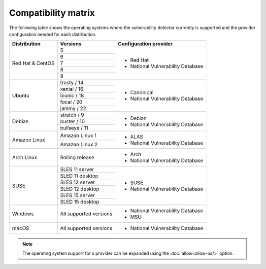 .. Copyright (C) 2015, Wazuh, Inc.

.. meta::
  :description: In this section of the Wazuh documentation, you can find the compatibility matrix that shows the operating system where the vulnerability detector is currently supported.

.. _vu_compatibility_matrix:

Compatibility matrix
====================

The following table shows the operating systems where the vulnerability detector currently is supported and the provider configuration needed for each distribution.

+---------------+------------------------+----------------------------------+
| Distribution  | Versions               | Configuration provider           |
+===============+========================+==================================+
|               | 5                      |                                  |
|               +------------------------+                                  |
|               | 6                      |                                  |
|               +------------------------+                                  |
|  Red Hat &    | 7                      | - Red Hat                        |
|  CentOS       +------------------------+ - National Vulnerability Database|
|               | 8                      |                                  |
|               +------------------------+                                  |
|               | 9                      |                                  |
+---------------+------------------------+----------------------------------+
|               | trusty / 14            |                                  |
|               +------------------------+                                  |
| Ubuntu        | xenial / 16            |                                  |
|               +------------------------+ - Canonical                      |
|               | bionic / 18            | - National Vulnerability Database|
|               +------------------------+                                  |
|               | focal / 20             |                                  |
|               +------------------------+                                  |
|               | jammy / 22             |                                  |
+---------------+------------------------+----------------------------------+
|               | stretch / 9            |                                  |
|               +------------------------+ - Debian                         |
| Debian        | buster / 10            | - National Vulnerability Database|
|               +------------------------+                                  |
|               | bullseye / 11          |                                  |
+---------------+------------------------+----------------------------------+
|               | Amazon Linux 1         | - ALAS                           |
| Amazon Linux  +------------------------+ - National Vulnerability Database|
|               | Amazon Linux 2         |                                  |
+---------------+------------------------+----------------------------------+
|               |                        |                                  |
| Arch Linux    | Rolling release        | - Arch                           |
|               |                        | - National Vulnerability Database|
+---------------+------------------------+----------------------------------+
|               | SLES 11 server         |                                  |
|               +------------------------+                                  |
|               | SLED 11 desktop        | - SUSE                           |
|               +------------------------+ - National Vulnerability Database|
|               | SLES 12 server         |                                  |
| SUSE          +------------------------+                                  |
|               | SLED 12 desktop        |                                  |
|               +------------------------+                                  |
|               | SLES 15 server         |                                  |
|               +------------------------+                                  |
|               | SLED 15 desktop        |                                  |
+---------------+------------------------+----------------------------------+
|               |                        |                                  |
| Windows       | All supported versions | - National Vulnerability Database|
|               |                        | - MSU                            |
+---------------+------------------------+----------------------------------+
|               |                        |                                  |
| macOS         | All supported versions | - National Vulnerability Database|
|               |                        |                                  |
+---------------+------------------------+----------------------------------+

.. note:: The operating system support for a provider can be expanded using the :doc:`allow<allow-os/>` option.
